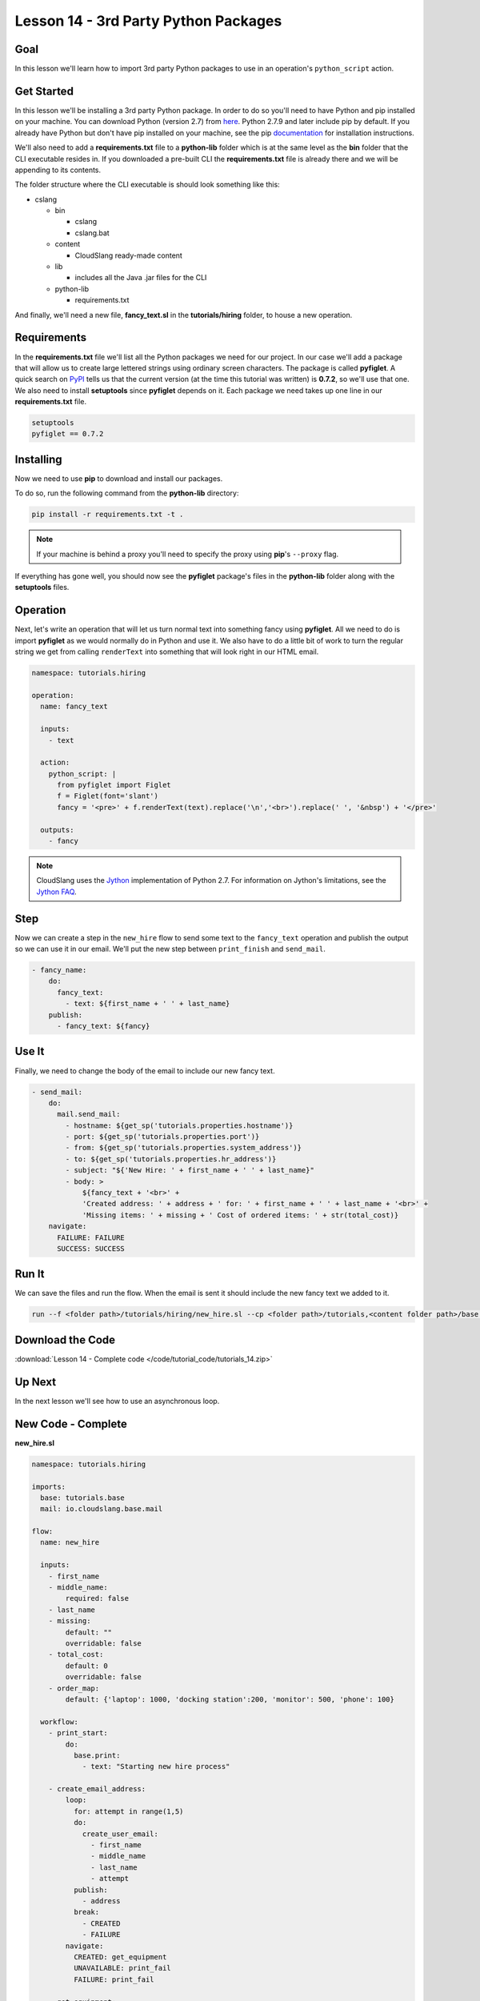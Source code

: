 Lesson 14 - 3rd Party Python Packages
=====================================

Goal
----

In this lesson we'll learn how to import 3rd party Python packages to
use in an operation's ``python_script`` action.

Get Started
-----------

In this lesson we'll be installing a 3rd party Python package. In order to do so
you'll need to have Python and pip installed on your machine. You can download
Python (version 2.7) from `here <https://www.python.org/>`__. Python 2.7.9 and
later include pip by default. If you already have Python but don't have pip
installed on your machine, see the pip
`documentation <https://pip.pypa.io/en/latest/installing.html>`__ for
installation instructions.

We'll also need to add a **requirements.txt** file to a **python-lib** folder
which is at the same level as the **bin** folder that the CLI executable
resides in. If you downloaded a pre-built CLI the **requirements.txt** file is
already there and we will be appending to its contents.

The folder structure where the CLI executable is should look something
like this:

-  cslang

   -  bin

      -  cslang
      -  cslang.bat

   -  content

      -  CloudSlang ready-made content

   -  lib

      -  includes all the Java .jar files for the CLI

   -  python-lib

      -  requirements.txt

And finally, we'll need a new file, **fancy_text.sl** in the
**tutorials/hiring** folder, to house a new operation.

Requirements
------------

In the **requirements.txt** file we'll list all the Python packages we
need for our project. In our case we'll add a package that will allow us
to create large lettered strings using ordinary screen characters. The
package is called **pyfiglet**. A quick search on
`PyPI <https://pypi.python.org/pypi>`__ tells us that the current
version (at the time this tutorial was written) is **0.7.2**, so we'll
use that one. We also need to install **setuptools** since **pyfiglet**
depends on it. Each package we need takes up one line in our
**requirements.txt** file.

.. code:: bash

    setuptools
    pyfiglet == 0.7.2

Installing
----------

Now we need to use **pip** to download and install our packages.

To do so, run the following command from the **python-lib** directory:

.. code:: bash

    pip install -r requirements.txt -t .

.. note::

   If your machine is behind a proxy you'll need to specify the proxy
   using **pip**'s ``--proxy`` flag.

If everything has gone well, you should now see the **pyfiglet**
package's files in the **python-lib** folder along with the
**setuptools** files.

Operation
---------

Next, let's write an operation that will let us turn normal text into
something fancy using **pyfiglet**. All we need to do is import
**pyfiglet** as we would normally do in Python and use it. We also have
to do a little bit of work to turn the regular string we get from
calling ``renderText`` into something that will look right in our HTML
email.

.. code:: yaml

    namespace: tutorials.hiring

    operation:
      name: fancy_text

      inputs:
        - text

      action:
        python_script: |
          from pyfiglet import Figlet
          f = Figlet(font='slant')
          fancy = '<pre>' + f.renderText(text).replace('\n','<br>').replace(' ', '&nbsp') + '</pre>'

      outputs:
        - fancy

.. note::

   CloudSlang uses the `Jython <http://www.jython.org/>`__
   implementation of Python 2.7. For information on Jython's limitations,
   see the `Jython FAQ <https://wiki.python.org/jython/JythonFaq>`__.

Step
----

Now we can create a step in the ``new_hire`` flow to send some text to
the ``fancy_text`` operation and publish the output so we can use it in
our email. We'll put the new step between ``print_finish`` and
``send_mail``.

.. code:: yaml

    - fancy_name:
        do:
          fancy_text:
            - text: ${first_name + ' ' + last_name}
        publish:
          - fancy_text: ${fancy}

Use It
------

Finally, we need to change the body of the email to include our new
fancy text.

.. code:: yaml

    - send_mail:
        do:
          mail.send_mail:
            - hostname: ${get_sp('tutorials.properties.hostname')}
            - port: ${get_sp('tutorials.properties.port')}
            - from: ${get_sp('tutorials.properties.system_address')}
            - to: ${get_sp('tutorials.properties.hr_address')}
            - subject: "${'New Hire: ' + first_name + ' ' + last_name}"
            - body: >
                ${fancy_text + '<br>' +
                'Created address: ' + address + ' for: ' + first_name + ' ' + last_name + '<br>' +
                'Missing items: ' + missing + ' Cost of ordered items: ' + str(total_cost)}
        navigate:
          FAILURE: FAILURE
          SUCCESS: SUCCESS

Run It
------

We can save the files and run the flow. When the email is sent it should
include the new fancy text we added to it.

.. code:: bash

    run --f <folder path>/tutorials/hiring/new_hire.sl --cp <folder path>/tutorials,<content folder path>/base --i first_name=john,last_name=doe --spf <folder path>/tutorials/properties/bcompany.prop.sl

Download the Code
-----------------

:download:`Lesson 14 - Complete code </code/tutorial_code/tutorials_14.zip>`

Up Next
-------

In the next lesson we'll see how to use an asynchronous loop.

New Code - Complete
-------------------

**new_hire.sl**

.. code:: yaml

    namespace: tutorials.hiring

    imports:
      base: tutorials.base
      mail: io.cloudslang.base.mail

    flow:
      name: new_hire

      inputs:
        - first_name
        - middle_name:
            required: false
        - last_name
        - missing:
            default: ""
            overridable: false
        - total_cost:
            default: 0
            overridable: false
        - order_map:
            default: {'laptop': 1000, 'docking station':200, 'monitor': 500, 'phone': 100}

      workflow:
        - print_start:
            do:
              base.print:
                - text: "Starting new hire process"

        - create_email_address:
            loop:
              for: attempt in range(1,5)
              do:
                create_user_email:
                  - first_name
                  - middle_name
                  - last_name
                  - attempt
              publish:
                - address
              break:
                - CREATED
                - FAILURE
            navigate:
              CREATED: get_equipment
              UNAVAILABLE: print_fail
              FAILURE: print_fail

        - get_equipment:
            loop:
              for: item, price in order_map
              do:
                order:
                  - item
                  - price
              publish:
                - missing: ${self['missing'] + unavailable}
                - total_cost: ${self['total_cost'] + cost}
            navigate:
              AVAILABLE: print_finish
              UNAVAILABLE: print_finish

        - print_finish:
            do:
              base.print:
                - text: >
                    ${'Created address: ' + address + ' for: ' + first_name + ' ' + last_name + '\n' +
                    'Missing items: ' + missing + ' Cost of ordered items: ' + str(total_cost)}

        - fancy_name:
            do:
              fancy_text:
                - text: ${first_name + ' ' + last_name}
            publish:
              - fancy_text: ${fancy}

        - send_mail:
            do:
              mail.send_mail:
                - hostname: ${get_sp('tutorials.properties.hostname')}
                - port: ${get_sp('tutorials.properties.port')}
                - from: ${get_sp('tutorials.properties.system_address')}
                - to: ${get_sp('tutorials.properties.hr_address')}
                - subject: "${'New Hire: ' + first_name + ' ' + last_name}"
                - body: >
                    ${fancy_text + '<br>' +
                    'Created address: ' + address + ' for: ' + first_name + ' ' + last_name + '<br>' +
                    'Missing items: ' + missing + ' Cost of ordered items:' + str(total_cost)}
            navigate:
              FAILURE: FAILURE
              SUCCESS: SUCCESS

        - on_failure:
          - print_fail:
              do:
                base.print:
                  - text: "${'Failed to create address for: ' + first_name + ' ' + last_name}"

**fancy_text.sl**

.. code:: yaml

    namespace: tutorials.hiring

    operation:
      name: fancy_text

      inputs:
        - text

      action:
        python_script: |
          from pyfiglet import Figlet
          f = Figlet(font='slant')
          fancy = '<pre>' + f.renderText(text).replace('\n','<br>').replace(' ', '&nbsp') + '</pre>'

      outputs:
        - fancy
